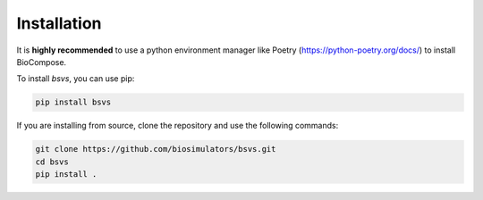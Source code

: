 Installation
============

It is **highly recommended** to use a python environment manager like Poetry (https://python-poetry.org/docs/) to install BioCompose.

To install `bsvs`, you can use pip:

.. code-block:: bash

   pip install bsvs

If you are installing from source, clone the repository and use the following commands:

.. code-block:: bash

   git clone https://github.com/biosimulators/bsvs.git
   cd bsvs
   pip install .







